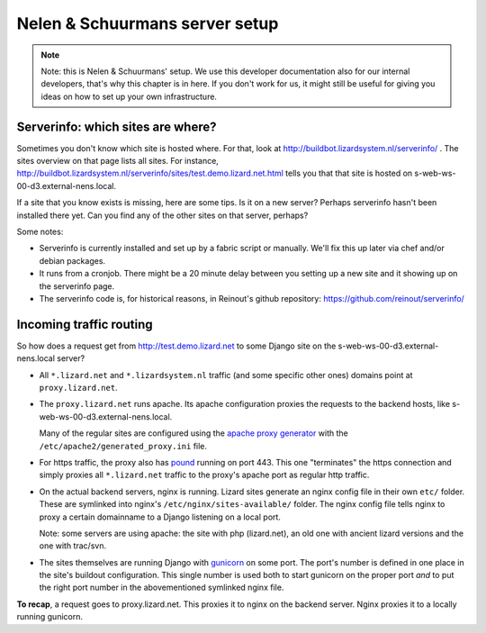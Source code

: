 Nelen & Schuurmans server setup
===============================

.. note::

    Note: this is Nelen & Schuurmans' setup. We use this developer
    documentation also for our internal developers, that's why this chapter is
    in here. If you don't work for us, it might still be useful for giving you
    ideas on how to set up your own infrastructure.


Serverinfo: which sites are where?
----------------------------------

Sometimes you don't know which site is hosted where. For that, look at
http://buildbot.lizardsystem.nl/serverinfo/ . The sites overview on that page
lists all sites. For instance,
http://buildbot.lizardsystem.nl/serverinfo/sites/test.demo.lizard.net.html
tells you that that site is hosted on s-web-ws-00-d3.external-nens.local.

If a site that you know exists is missing, here are some tips. Is it on a new
server? Perhaps serverinfo hasn't been installed there yet. Can you find any
of the other sites on that server, perhaps?

Some notes:

- Serverinfo is currently installed and set up by a fabric script or
  manually. We'll fix this up later via chef and/or debian packages.

- It runs from a cronjob. There might be a 20 minute delay between you setting
  up a new site and it showing up on the serverinfo page.

- The serverinfo code is, for historical reasons, in Reinout's github
  repository: https://github.com/reinout/serverinfo/


Incoming traffic routing
------------------------

So how does a request get from http://test.demo.lizard.net to some Django site
on the s-web-ws-00-d3.external-nens.local server?

- All ``*.lizard.net`` and ``*.lizardsystem.nl`` traffic (and some specific
  other ones) domains point at ``proxy.lizard.net``.

- The ``proxy.lizard.net`` runs apache. Its apache configuration proxies the
  requests to the backend hosts, like s-web-ws-00-d3.external-nens.local.

  Many of the regular sites are configured using the `apache proxy generator
  <https://github.com/nens/apacheproxygenerator>`_ with the
  ``/etc/apache2/generated_proxy.ini`` file.

- For https traffic, the proxy also has `pound <http://www.apsis.ch/pound>`_
  running on port 443. This one "terminates" the https connection and simply
  proxies all ``*.lizard.net`` traffic to the proxy's apache port as regular
  http traffic.

- On the actual backend servers, nginx is running. Lizard sites generate an
  nginx config file in their own ``etc/`` folder. These are symlinked into
  nginx's ``/etc/nginx/sites-available/`` folder. The nginx config file tells
  nginx to proxy a certain domainname to a Django listening on a local port.

  Note: some servers are using apache: the site with php (lizard.net), an old
  one with ancient lizard versions and the one with trac/svn.

- The sites themselves are running Django with `gunicorn
  <http://gunicorn.org/>`_ on some port. The port's number is defined in one
  place in the site's buildout configuration. This single number is used both
  to start gunicorn on the proper port *and* to put the right port number in
  the abovementioned symlinked nginx file.

**To recap**, a request goes to proxy.lizard.net. This proxies it to nginx on
the backend server. Nginx proxies it to a locally running gunicorn.
